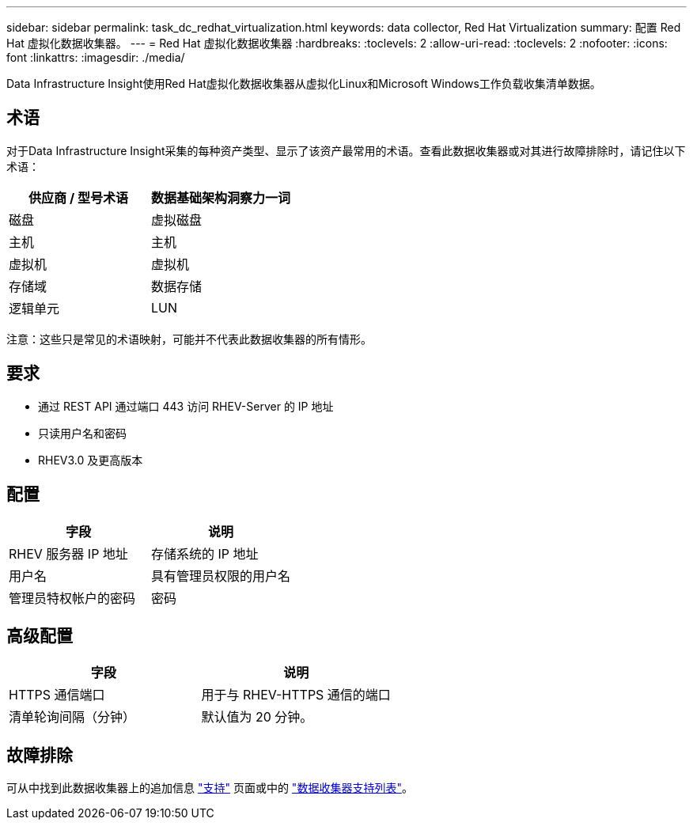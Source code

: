 ---
sidebar: sidebar 
permalink: task_dc_redhat_virtualization.html 
keywords: data collector, Red Hat Virtualization 
summary: 配置 Red Hat 虚拟化数据收集器。 
---
= Red Hat 虚拟化数据收集器
:hardbreaks:
:toclevels: 2
:allow-uri-read: 
:toclevels: 2
:nofooter: 
:icons: font
:linkattrs: 
:imagesdir: ./media/


[role="lead"]
Data Infrastructure Insight使用Red Hat虚拟化数据收集器从虚拟化Linux和Microsoft Windows工作负载收集清单数据。



== 术语

对于Data Infrastructure Insight采集的每种资产类型、显示了该资产最常用的术语。查看此数据收集器或对其进行故障排除时，请记住以下术语：

[cols="2*"]
|===
| 供应商 / 型号术语 | 数据基础架构洞察力一词 


| 磁盘 | 虚拟磁盘 


| 主机 | 主机 


| 虚拟机 | 虚拟机 


| 存储域 | 数据存储 


| 逻辑单元 | LUN 
|===
注意：这些只是常见的术语映射，可能并不代表此数据收集器的所有情形。



== 要求

* 通过 REST API 通过端口 443 访问 RHEV-Server 的 IP 地址
* 只读用户名和密码
* RHEV3.0 及更高版本




== 配置

[cols="2*"]
|===
| 字段 | 说明 


| RHEV 服务器 IP 地址 | 存储系统的 IP 地址 


| 用户名 | 具有管理员权限的用户名 


| 管理员特权帐户的密码 | 密码 
|===


== 高级配置

[cols="2*"]
|===
| 字段 | 说明 


| HTTPS 通信端口 | 用于与 RHEV-HTTPS 通信的端口 


| 清单轮询间隔（分钟） | 默认值为 20 分钟。 
|===


== 故障排除

可从中找到此数据收集器上的追加信息 link:concept_requesting_support.html["支持"] 页面或中的 link:reference_data_collector_support_matrix.html["数据收集器支持列表"]。

